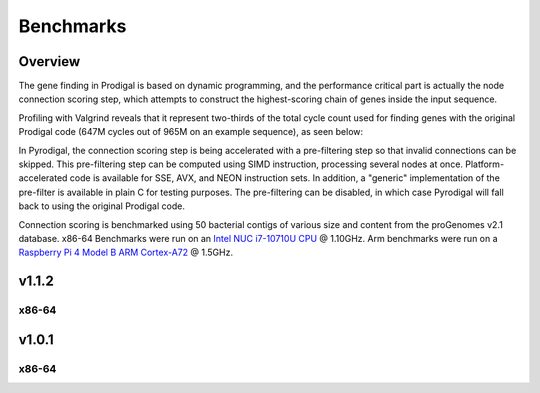 Benchmarks
==========

Overview
--------

The gene finding in Prodigal is based on dynamic programming, and the
performance critical part is actually the node connection scoring step,
which attempts to construct the highest-scoring chain of genes inside the
input sequence.

Profiling with Valgrind reveals that it represent two-thirds of
the total cycle count used for finding genes with the original Prodigal code
(647M cycles out of 965M on an example sequence), as seen below:

.. image:: _images/qcachegrind.prodigal.png

In Pyrodigal, the connection scoring step is being accelerated with a
pre-filtering step so that invalid connections can be skipped. This pre-filtering
step can be computed using SIMD instruction, processing several nodes at once.
Platform-accelerated code is available for SSE, AVX, and NEON instruction sets.
In addition, a "generic" implementation of the pre-filter is available in plain
C for testing purposes. The pre-filtering can be disabled, in which case
Pyrodigal will fall back to using the original Prodigal code.


Connection scoring is benchmarked using 50 bacterial contigs of various size
and content from the proGenomes v2.1 database. x86-64 Benchmarks were run on
an `Intel NUC <https://ark.intel.com/content/www/de/de/ark/products/188814/intel-nuc-10-performance-mini-pc-nuc10i7fnhja.html>`_
`i7-10710U CPU <https://ark.intel.com/content/www/us/en/ark/products/196448/intel-core-i7-10710u-processor-12m-cache-up-to-4-70-ghz.html>`_
@ 1.10GHz. Arm benchmarks were run on a `Raspberry Pi 4 Model B <https://www.raspberrypi.com/products/raspberry-pi-4-model-b/>`_
`ARM Cortex-A72 <https://developer.arm.com/Processors/Cortex-A72>`_ @ 1.5GHz.


v1.1.2
------

x86-64
^^^^^^

.. image:: _images/bench-arm-v1.1.2.svg



v1.0.1
------

x86-64
^^^^^^

.. image:: _images/bench-x86-v1.0.1.svg
